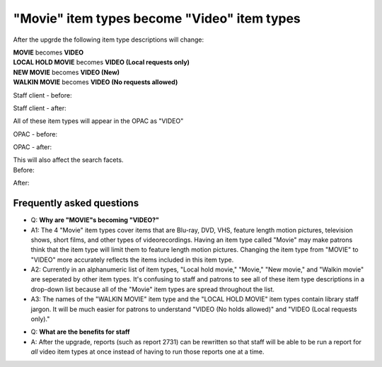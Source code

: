 "Movie" item types become "Video" item types
----------------------------------------------

After the upgrde the following item type descriptions will change:

| **MOVIE** becomes **VIDEO**
| **LOCAL HOLD MOVIE** becomes **VIDEO (Local requests only)**
| **NEW MOVIE** becomes **VIDEO (New)**
| **WALKIN MOVIE** becomes **VIDEO (No requests allowed)**

Staff client - before:

.. image:: images/itypes_movies010.png

Staff client - after:

.. image:: images/itypes_movies020.png

All of these item types will appear in the OPAC as "VIDEO"

OPAC - before:

.. image:: images/itypes_movies050.png

OPAC - after:

.. image:: images/itypes_movies060.png

| This will also affect the search facets.

| Before:

.. image:: images/itypes_movies030.png

After:

.. image:: images/itypes_movies040.png

Frequently asked questions
^^^^^^^^^^^^^^^^^^^^^^^^^^

* Q: **Why are "MOVIE"s becoming "VIDEO?"**
* A1: The 4 "Movie" item types cover items that are Blu-ray, DVD, VHS, feature length motion pictures, television shows, short films, and other types of videorecordings.  Having an item type called "Movie" may make patrons think that the item type will limit them to feature length motion pictures.  Changing the item type from "MOVIE" to "VIDEO" more accurately reflects the items included in this item type.
* A2: Currently in an alphanumeric list of item types, "Local hold movie," "Movie," "New movie," and "Walkin movie" are seperated by other item types.  It's confusing to staff and patrons to see all of these item type descriptions in a drop-down list because all of the "Movie" item types are spread throughout the list.
* A3: The names of the "WALKIN MOVIE" item type and the "LOCAL HOLD MOVIE" item types contain library staff jargon.  It will be much easier for patrons to understand "VIDEO (No holds allowed)" and "VIDEO (Local requests only)."

- Q: **What are the benefits for staff**
- A: After the upgrade, reports (such as report 2731) can be rewritten so that staff will be able to be run a report for *all* video item types at once instead of having to run those reports one at a time.
